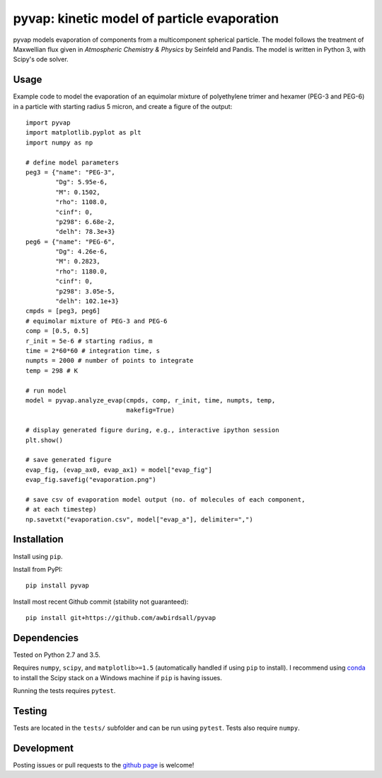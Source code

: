 pyvap: kinetic model of particle evaporation
============================================

.. image:: https://img.shields.io/pypi/v/pyvap.svg
    :target: https://pypi.python.org/pypi/pyvap/

.. image:: https://travis-ci.org/awbirdsall/pyvap.svg?branch=master
    :target: https://travis-ci.org/awbirdsall/pyvap

pyvap models evaporation of components from a multicomponent spherical
particle. The model follows the treatment of Maxwellian flux given in
*Atmospheric Chemistry & Physics* by Seinfeld and Pandis. The model is
written in Python 3, with Scipy's ode solver.

Usage
-----

Example code to model the evaporation of an equimolar mixture of
polyethylene trimer and hexamer (PEG-3 and PEG-6) in a particle with
starting radius 5 micron, and create a figure of the output:

::

    import pyvap
    import matplotlib.pyplot as plt
    import numpy as np

    # define model parameters
    peg3 = {"name": "PEG-3",
            "Dg": 5.95e-6,
            "M": 0.1502,
            "rho": 1108.0,
            "cinf": 0,
            "p298": 6.68e-2,
            "delh": 78.3e+3}
    peg6 = {"name": "PEG-6",
            "Dg": 4.26e-6,
            "M": 0.2823,
            "rho": 1180.0,
            "cinf": 0,
            "p298": 3.05e-5,
            "delh": 102.1e+3}
    cmpds = [peg3, peg6]
    # equimolar mixture of PEG-3 and PEG-6
    comp = [0.5, 0.5]
    r_init = 5e-6 # starting radius, m
    time = 2*60*60 # integration time, s
    numpts = 2000 # number of points to integrate
    temp = 298 # K

    # run model
    model = pyvap.analyze_evap(cmpds, comp, r_init, time, numpts, temp,
                               makefig=True)

    # display generated figure during, e.g., interactive ipython session
    plt.show()

    # save generated figure
    evap_fig, (evap_ax0, evap_ax1) = model["evap_fig"]
    evap_fig.savefig("evaporation.png")

    # save csv of evaporation model output (no. of molecules of each component,
    # at each timestep)
    np.savetxt("evaporation.csv", model["evap_a"], delimiter=",")

Installation
------------

Install using ``pip``.

Install from PyPI:

::

    pip install pyvap

Install most recent Github commit (stability not guaranteed):

::

    pip install git+https://github.com/awbirdsall/pyvap

Dependencies
------------

Tested on Python 2.7 and 3.5.

Requires ``numpy``, ``scipy``, and ``matplotlib>=1.5`` (automatically handled
if using ``pip`` to install). I recommend using conda_ to install the Scipy
stack on a Windows machine if ``pip`` is having issues.

.. _conda: http://conda.pydata.org/docs/index.html

Running the tests requires ``pytest``.

Testing
-------

Tests are located in the ``tests/`` subfolder and can be run using ``pytest``. Tests also require ``numpy``.

Development
-----------

Posting issues or pull requests to the `github page`_ is welcome!

.. _github page: https://github.com/awbirdsall/pyvap
